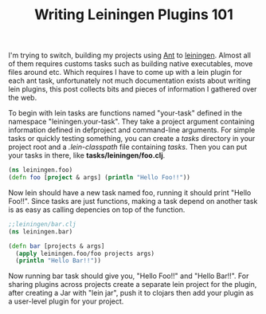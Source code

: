 #+title: Writing Leiningen Plugins 101
#+tags: clojure leiningen

I'm trying to switch, building my projects using [[http://ant.apache.org/][Ant]] to
[[http://github.com/technomancy/leiningen][leiningen]]. Almost all of them requires customs tasks such as building
native executables, move files around etc. Which requires I have to
come up with a lein plugin for each ant task, unfortunately not much
documentation exists about writing lein plugins, this post collects
bits and pieces of information I gathered over the web.

To begin with lein tasks are functions named "your-task" defined in
the namespace "leiningen.your-task". They take a project argument
containing information defined in defproject and command-line
arguments. For simple tasks or quickly testing something, you can
create a /tasks/ directory in your project root and a
/.lein-classpath/ file containing /tasks/. Then you can put your tasks
in there, like *tasks/leiningen/foo.clj*.


#+BEGIN_SRC clojure
  (ns leiningen.foo)
  (defn foo [project & args] (println "Hello Foo!!"))
#+END_SRC

Now lein should have a new task named foo, running it should print
"Hello Foo!!". Since tasks are just functions, making a task depend on
another task is as easy as calling depencies on top of the function.

#+BEGIN_SRC clojure
  ;;leiningen/bar.clj
  (ns leiningen.bar)
  
  (defn bar [projects & args] 
    (apply leiningen.foo/foo projects args)
    (println "Hello Bar!!"))
#+END_SRC

Now running bar task should give you, "Hello Foo!!" and "Hello
Bar!!". For sharing plugins across projects create a separate lein
project for the plugin, after creating a Jar with "lein jar", push
it to clojars then add your plugin as a user-level plugin for your
project.
